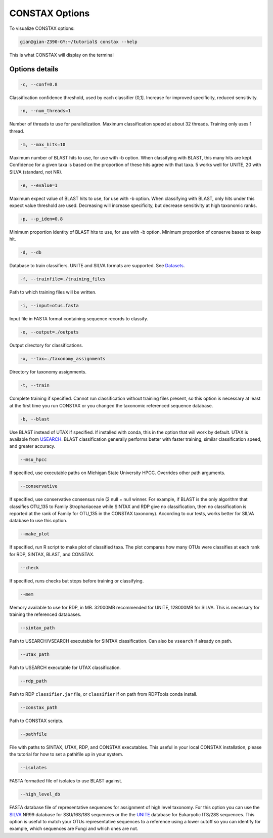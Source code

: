 CONSTAX Options
===============

To visualize CONSTAX options:

.. code-block:: default

   gian@gian-Z390-GY:~/tutorial$ constax --help

This is what CONSTAX will display on the terminal

.. image:: images/options.png
   :align: center

Options details
^^^^^^^^^^^^^^^

.. code-block:: default

   -c, --conf=0.8

Classification confidence threshold, used by each classifier (0,1]. Increase for improved specificity, reduced sensitivity.

.. code-block:: default

   -n, --num_threads=1

Number of threads to use for parallelization. Maximum classification speed at about 32 threads. Training only uses 1 thread.

.. code-block:: default

   -m, --max_hits=10

Maximum number of BLAST hits to use, for use with -b option. When classifying with BLAST, this many hits are kept. Confidence for a given taxa is based on the proportion of these hits agree with that taxa. 5 works well for UNITE, 20 with SILVA (standard, not NR).

.. code-block:: default

   -e, --evalue=1

Maximum expect value of BLAST hits to use, for use with -b option. When classifying with BLAST, only hits under this expect value threshold are used. Decreasing will increase specificity, but decrease sensitivity at high taxonomic ranks.

.. code-block:: default

   -p, --p_iden=0.8

Minimum proportion identity of BLAST hits to use, for use with -b option. Minimum proportion of conserve bases to keep hit.

.. code-block:: default

   -d, --db

Database to train classifiers. UNITE and SILVA formats are supported. See `Datasets <https://github.com/liberjul/CONSTAXv2#datasets>`_.

.. code-block:: default

   -f, --trainfile=./training_files

Path to which training files will be written.

.. code-block:: default

   -i, --input=otus.fasta

Input file in FASTA format containing sequence records to classify.

.. code-block:: default

   -o, --output=./outputs

Output directory for classifications.

.. code-block:: default

   -x, --tax=./taxonomy_assignments

Directory for taxonomy assignments.

.. code-block:: default

   -t, --train

Complete training if specified. Cannot run classification without training files present, so this option is necessary at least at the first time you run CONSTAX or you changed the taxonomic referenced sequence database.

.. code-block:: default

   -b, --blast

Use BLAST instead of UTAX if specified. If installed with conda, this in the option that will work by default. UTAX is available from `USEARCH <https://www.drive5.com/usearch/download.html>`_. BLAST classification generally performs better with faster training, similar classification speed, and greater accuracy.

.. code-block:: default

   --msu_hpcc

If specified, use executable paths on Michigan State University HPCC. Overrides other path arguments.

.. code-block:: default

   --conservative

If specified, use conservative consensus rule (2 null = null winner. For example, if BLAST is the only algorithm that classifies OTU_135 to Family Strophariaceae while SINTAX and RDP give no classification, then no classification is reported at the rank of Family for OTU_135 in the CONSTAX taxonomy). According to our tests, works better for SILVA database to use this option.

.. code-block:: default

   --make_plot

If specified, run R script to make plot of classified taxa. The plot compares how many OTUs were classifies at each rank for RDP, SINTAX, BLAST, and CONSTAX.

.. code-block:: default

   --check

If specified, runs checks but stops before training or classifying.

.. code-block:: default

   --mem

Memory available to use for RDP, in MB. 32000MB recommended for UNITE, 128000MB for SILVA. This is necessary for training the referenced databases.

.. code-block:: default

   --sintax_path

Path to USEARCH/VSEARCH executable for SINTAX classification. Can also be ``vsearch`` if already on path.

.. code-block:: default

   --utax_path

Path to USEARCH executable for UTAX classification.

.. code-block:: default

   --rdp_path

Path to RDP ``classifier.jar`` file, or ``classifier`` if on path from RDPTools conda install.

.. code-block:: default

   --constax_path

Path to CONSTAX scripts.

.. code-block:: default

   --pathfile

File with paths to SINTAX, UTAX, RDP, and CONSTAX executables. This useful in your local CONSTAX installation, please the tutorial for how to set a pathifile up in your system.

.. code-block:: default

   --isolates

FASTA formatted file of isolates to use BLAST against.

.. code-block:: default

   --high_level_db

FASTA database file of representative sequences for assignment of high level taxonomy. For this option you can use the `SILVA <https://www.arb-silva.de/no_cache/download/archive/release_138/Exports/>`_ NR99 database for SSU/16S/18S sequences or the the `UNITE <https://plutof.ut.ee/#/doi/10.15156/BIO/786370>`_ database for Eukaryotic ITS/28S sequences. This option is useful to match your OTUs representative sequences to a reference using a lower cutoff so you can identify for example, which sequences are Fungi and which ones are not.
